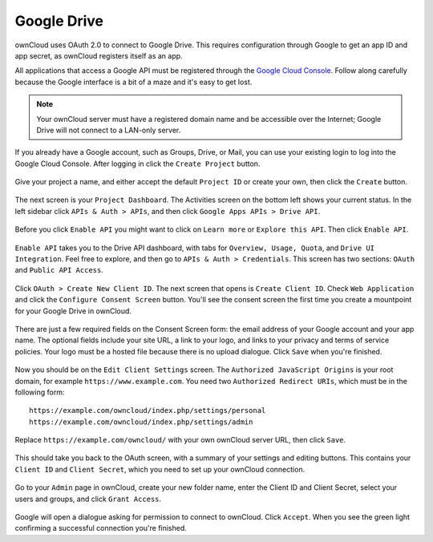 ============
Google Drive
============

ownCloud uses OAuth 2.0 to connect to Google Drive. This requires configuration
through Google to get an app ID and app secret, as ownCloud registers itself
as an app.

All applications that access a Google API must be registered through the 
`Google Cloud Console <https://console.developers.google.com/>`_. Follow along carefully 
because the Google interface is a bit of a maze and it's easy to get lost. 

.. note:: Your ownCloud server must have a registered domain name and be 
   accessible over the Internet; Google Drive will not connect to a LAN-only 
   server.

If you already have a Google account, such as Groups, Drive, or Mail, you can 
use your existing login to log into the Google Cloud Console. After logging in 
click  the ``Create Project`` button.

.. figure:: images/google-drive.png

Give your project a name, and either accept the default ``Project ID`` or create 
your own, then click the ``Create`` button.

.. figure:: images/google-drive1.png

The next screen is your ``Project Dashboard``. The Activities screen on the 
bottom left shows your current status. In the left sidebar click ``APIs 
& Auth > APIs``, and then click ``Google Apps APIs > Drive API``.

.. figure:: images/google-drive2.png

Before you click ``Enable API`` you might want to click on ``Learn more`` or 
``Explore this API``. Then click ``Enable API``.

.. figure:: images/google-drive3.png

``Enable API`` takes you to the Drive API dashboard, with tabs for 
``Overview, Usage, Quota``, and ``Drive UI Integration``. Feel free to 
explore, and then go to ``APIs & Auth > Credentials``. This screen has two 
sections: ``OAuth`` and ``Public API Access``.

.. figure:: images/google-drive4.png


Click ``OAuth > Create New Client ID``. The next screen that opens is ``Create 
Client ID``. Check ``Web Application`` and click the ``Configure Consent 
Screen`` button. You'll see the consent screen the first time you create a 
mountpoint for your Google Drive in ownCloud.

.. figure:: images/google-drive5.png

There are just a few required fields on the Consent Screen form: the email 
address of your Google account and your app name. The optional fields include 
your site URL, a link to your logo, and links to your privacy and terms of 
service policies. Your logo must be a hosted file because there is no upload 
dialogue. Click ``Save`` when you're finished.

.. figure:: images/google-drive6.png

Now you should be on the ``Edit Client Settings`` screen. The ``Authorized 
JavaScript Origins`` is your root domain, for example 
``https://www.example.com``. You need two ``Authorized Redirect URIs``, which 
must be in the following form:: 

  https://example.com/owncloud/index.php/settings/personal
  https://example.com/owncloud/index.php/settings/admin
  
Replace ``https://example.com/owncloud/`` with your own ownCloud server URL, 
then click ``Save``.

.. figure:: images/google-drive10.png

This should take you back to the OAuth screen, with a summary of your settings 
and editing buttons. This contains your ``Client ID`` and ``Client Secret``, 
which you need to set up your ownCloud connection.

.. figure:: images/google-drive11.png

Go to your ``Admin`` page in ownCloud, create your new folder name, enter the 
Client ID and Client Secret, select your users and groups, and click ``Grant 
Access``.

.. figure:: images/google-drive8.png

Google will open a dialogue asking for permission to connect to ownCloud. Click 
``Accept``. When you see the green light confirming a successful connection
you're finished.


